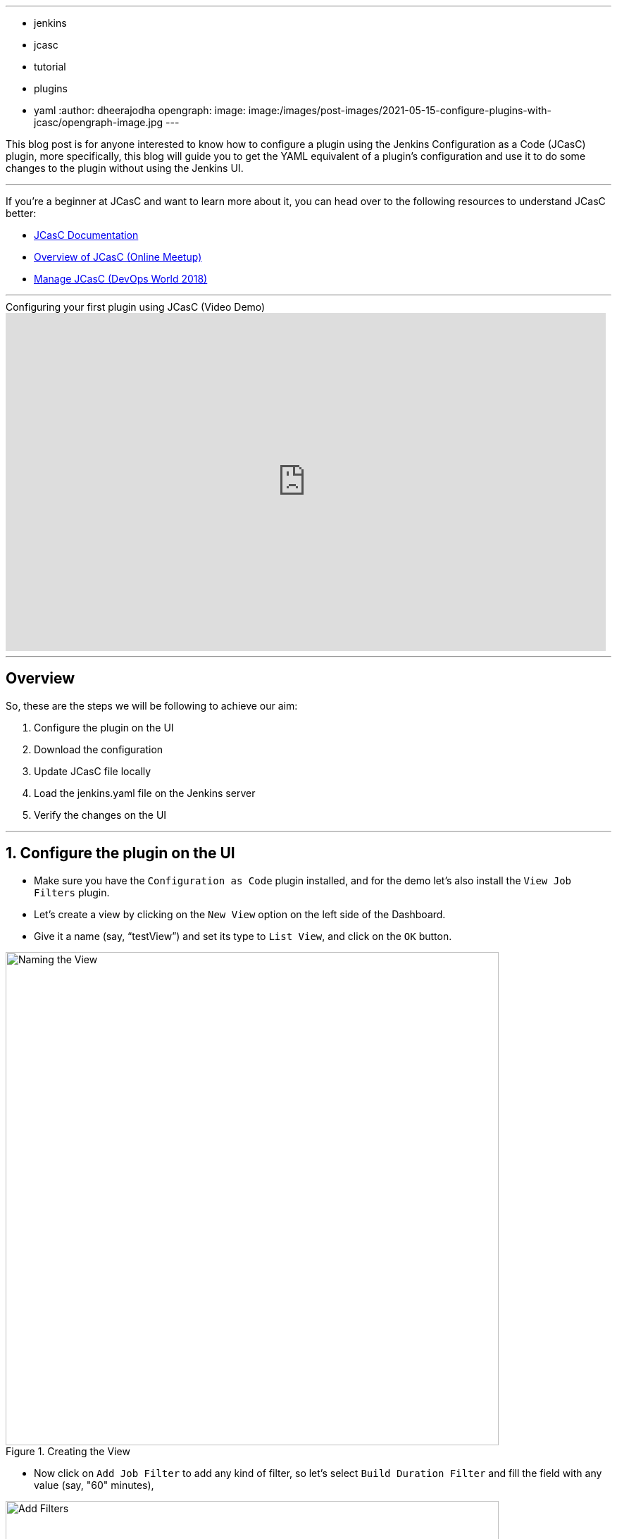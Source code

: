 ---
:layout: post
:title: "Configure Plugins with JCasC"
:tags:
- jenkins
- jcasc
- tutorial
- plugins
- yaml
:author: dheerajodha
opengraph:
  image: image:/images/post-images/2021-05-15-configure-plugins-with-jcasc/opengraph-image.jpg
---

This blog post is for anyone interested to know how to configure a plugin using the Jenkins Configuration as a Code (JCasC) plugin, more specifically, this blog will guide you to get the YAML equivalent of a plugin’s configuration and use it to do some changes to the plugin without using the Jenkins UI.

---
If you’re a beginner at JCasC and want to learn more about it, you can head over to the following resources to understand JCasC better:

* link:https://plugins.jenkins.io/configuration-as-code/[JCasC Documentation]
* link:https://www.youtube.com/watch?v=PAKWqRE0aTk[Overview of JCasC (Online Meetup)]
* link:https://www.youtube.com/watch?v=47D3H1BZi4o[Manage JCasC (DevOps World 2018)]

'''

.Configuring your first plugin using JCasC (Video Demo)
video::YeWhqLPjvMs[youtube, width=852, height=480]

'''

== Overview

So, these are the steps we will be following to achieve our aim:

. Configure the plugin on the UI
. Download the configuration
. Update JCasC file locally
. Load the jenkins.yaml file on the Jenkins server
. Verify the changes on the UI

'''

== 1. Configure the plugin on the UI

- Make sure you have the `Configuration as Code` plugin installed, and for the demo let’s also install the `View Job Filters` plugin.
- Let’s create a view by clicking on the `New View` option on the left side of the Dashboard.
- Give it a name (say, “testView”) and set its type to `List View`, and click on the `OK` button.

.Creating the View
image::/images/post-images/2021-05-15-configure-plugins-with-jcasc/naming-the-view.png[Naming the View, width=700px]

- Now click on `Add Job Filter` to add any kind of filter, so let’s select `Build Duration Filter` and fill the field with any value (say, "60" minutes),

.Adding filter to the view
image::/images/post-images/2021-05-15-configure-plugins-with-jcasc/add-filters-to-view.png[Add Filters, width=700px]

- Click on `Apply` > `Save`.
- To view the full configuration, check out your main "jenkins.yaml" configuration file, by clicking on `Manage Jenkins` > `Configuration as Code` > `View Configuration`
- Go to the `views` section in this YAML file to see details related to the view,

.Here, details regarding the view (which we just created) is visible 
image::/images/post-images/2021-05-15-configure-plugins-with-jcasc/yaml-file-on-jenkins-ui.png[YAML file on Jenkins UI, width=750px]

'''

== 2. Download the Configuration

- Now that you have successfully configured your plugin by UI, let’s download the configuration by going to `Manage Jenkins` on the Dashboard, then click on `Configuration as Code` under "System Configuration".
- Now click on the `Download Configuration` button to save the configuration file locally.

NOTE: The field `Path or URL` can be left blank for now, it will be used in upcoming steps.

.Downloading the Configuration
image::/images/post-images/2021-05-15-configure-plugins-with-jcasc/download-config-button.png[Download Configuration, height=400px]

'''

== 3. Update JCasC file locally

- Add some changes in your downloaded copy of the "jenkins.yaml" file, to see those changes being automatically reflected on the UI.
- For demo purposes, let’s change the `name` to “YoutubeDemoView” and set the `buildDurationMinutes` as "55".

.Changing the View details locally
image::/images/post-images/2021-05-15-configure-plugins-with-jcasc/yaml-file-on-local-text-editor.png[YAML file on Text Editor, width=750px]

- Save the file.

'''

== 4. Load the jenkins.yaml file on the Jenkins server

- Now to update the local changes done in the "jenkins.yaml" file, go to `Manage Jenkins` > `Configuration as Code`,
- And paste the path of your "jenkins.yaml" file under the `Path or URL` section.
- And then click on `Apply new Configuration`

.Applying the New Configuration to the Jenkins instance
image::/images/post-images/2021-05-15-configure-plugins-with-jcasc/apply-new-config.png[Apply New Configuration]

'''

== 5. Verify the changes on the UI

- Go back to the main page by clicking on the Jenkins logo on the top-left side.
- And you will notice that the name of your view has been changed from "testView" to “YoutubeDemoView”,
- And the field value of `Build Duration Filter` has been changed from "60" to “55”.
- These two are the exact changes that we did locally in our "jenkins.yaml" file.

.Verifying the changes
image::/images/post-images/2021-05-15-configure-plugins-with-jcasc/view-final-changes.png[View Updated Changes, width=700px]


Congratulations! You’ve successfully configured a plugin (“View Job Filter”) automatically with the help of the “Jenkins Configuration as Code” plugin! You can repeat the same process for other plugins as well.

'''
